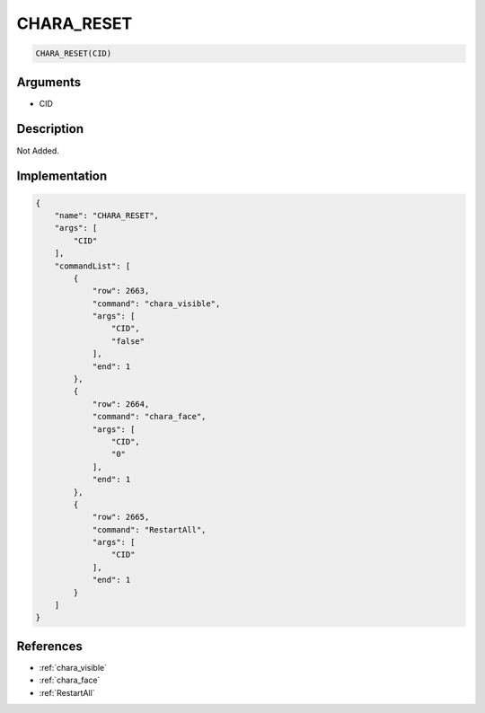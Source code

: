 .. _CHARA_RESET:

CHARA_RESET
========================

.. code-block:: text

	CHARA_RESET(CID)


Arguments
------------

* CID

Description
-------------

Not Added.

Implementation
-------------

.. code-block:: json

	{
	    "name": "CHARA_RESET",
	    "args": [
	        "CID"
	    ],
	    "commandList": [
	        {
	            "row": 2663,
	            "command": "chara_visible",
	            "args": [
	                "CID",
	                "false"
	            ],
	            "end": 1
	        },
	        {
	            "row": 2664,
	            "command": "chara_face",
	            "args": [
	                "CID",
	                "0"
	            ],
	            "end": 1
	        },
	        {
	            "row": 2665,
	            "command": "RestartAll",
	            "args": [
	                "CID"
	            ],
	            "end": 1
	        }
	    ]
	}

References
-------------
* :ref:`chara_visible`
* :ref:`chara_face`
* :ref:`RestartAll`
